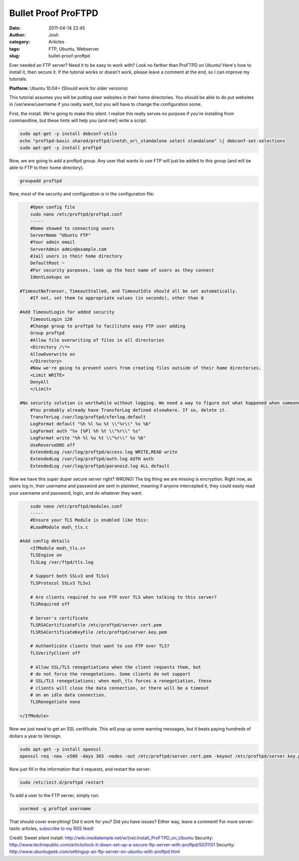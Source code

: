 Bullet Proof ProFTPD
#####################
:date: 2011-04-14 22:45
:author: Josh
:category: Articles
:tags: FTP, Ubuntu, Webserver
:slug: bullet-proof-proftpd

Ever needed an FTP server? Need it to be easy to work with? Look no
farther than ProFTPD on Ubuntu! Here's how to install it, then secure
it. If the tutorial works or doesn't work, please leave a comment at the
end, so I can improve my tutorials.

**Platform**: Ubuntu 10.04+ (Should work for older versions)

This tutorial assumes you will be putting user websites in their home
directories. You should be able to do put websites in /var/www/username
if you really want, but you will have to change the configuration some.

First, the install. We're going to make this silent. I realize this
really serves no purpose if you're installing from commandline, but
these hints will help you (and me!) write a script.

.. code-block:: bash

	sudo apt-get -y install debconf-utils
	echo "proftpd-basic shared/proftpd/inetd\_or\_standalone select standalone" \| debconf-set-selections
	sudo apt-get -y install proftpd



Now, we are going to add a proftpd group. Any user that wants to use FTP
will just be added to this group (and will be able to FTP to their home
directory).

.. code-block:: bash

	groupadd proftpd



Now, most of the security and configuration is in the configuration
file:

.. code-block:: bash

	#Open config file
	sudo nano /etc/proftpd/proftpd.conf
	-----
	#Name showed to connecting users
	ServerName "Ubuntu FTP"
	#Your admin email
	ServerAdmin admin@example.com
	#Jail users in their home directory
	DefaultRoot ~
	#For security purposes, look up the host name of users as they connect
	IdentLookups on

    #TimeoutNoTranser, TimeoutStalled, and TimeoutIdle should all be set automatically.
	#If not, set them to appropriate values (in seconds), other than 0

    #Add TimeoutLogin for added security
	TimeoutLogin 120
	#Change group to proftpd to facilitate easy FTP user adding
	Group proftpd
	#Allow file overwriting of files in all directories
	<Directory /\*>
	AllowOverwrite on
	</Directory>
	#Now we're going to prevent users from creating files outside of their home directories.
	<Limit WRITE>
	DenyAll
	</Limit>

    #No security solution is worthwhile without logging. We need a way to figure out what happened when someones inevitably breaks in
	#You probably already have TransferLog defined elsewhere. If so, delete it.
	TransferLog /var/log/proftpd/xferlog.default
	LogFormat default "%h %l %u %t \\"%r\\" %s %b"
	LogFormat auth "%v [%P] %h %t \\"%r\\" %s"
	LogFormat write "%h %l %u %t \\"%r\\" %s %b"
	UseReverseDNS off
	ExtendedLog /var/log/proftpd/access.log WRITE,READ write
	ExtendedLog /var/log/proftpd/auth.log AUTH auth
	ExtendedLog /var/log/proftpd/paranoid.log ALL default



Now we have this super duper secure server right? WRONG! The big thing
we are missing is encryption. Right now, as users log in, their username
and password are sent in plaintext, meaning if anyone intercepted it,
they could easily read your username and password, login, and do
whatever they want.

.. code-block:: bash

	sudo nano /etc/proftpd/modules.conf
	-----
	#Ensure your TLS Module is enabled like this:
	#LoadModule mod\_tls.c

    #Add config details
	<IfModule mod\_tls.c>
        TLSEngine on
        TLSLog /var/ftpd/tls.log

        # Support both SSLv3 and TLSv1
        TLSProtocol SSLv3 TLSv1

        # Are clients required to use FTP over TLS when talking to this server?
        TLSRequired off

        # Server's certificate
        TLSRSACertificateFile /etc/proftpd/server.cert.pem
        TLSRSACertificateKeyFile /etc/proftpd/server.key.pem

        # Authenticate clients that want to use FTP over TLS?
        TLSVerifyClient off

        # Allow SSL/TLS renegotiations when the client requests them, but
        # do not force the renegotations. Some clients do not support
        # SSL/TLS renegotiations; when mod\_tls forces a renegotiation, these
        # clients will close the data connection, or there will be a timeout
        # on an idle data connection.
        TLSRenegotiate none

    </IfModule>



Now we just need to get an SSL certificate. This will pop up some
warning messages, but it beats paying hundreds of dollars a year to
Verisign.

.. code-block:: bash

	sudo apt-get -y install openssl
	openssl req -new -x509 -days 365 -nodes -out /etc/proftpd/server.cert.pem -keyout /etc/proftpd/server.key.pem



Now just fill in the information that it requests, and restart the
server:

.. code-block:: bash

	sudo /etc/init.d/proftpd restart



To add a user to the FTP server, simply run:

.. code-block:: bash

	usermod -g proftpd username



That should cover everything! Did it work for you? Did you have issues?
Either way, leave a comment! For more server-tastic articles, `subscribe
to my RSS feed`_!

Credit:
Sweet silent install: http://wiki.mediatemple.net/w/(ve):Install\_ProFTPD\_on\_Ubuntu
Security: http://www.techrepublic.com/article/lock-it-down-set-up-a-secure-ftp-server-with-proftpd/5031101
Security: http://www.ubuntugeek.com/settingup-an-ftp-server-on-ubuntu-with-proftpd.html

.. _subscribe to my RSS feed: http://servercobra.com/feed
